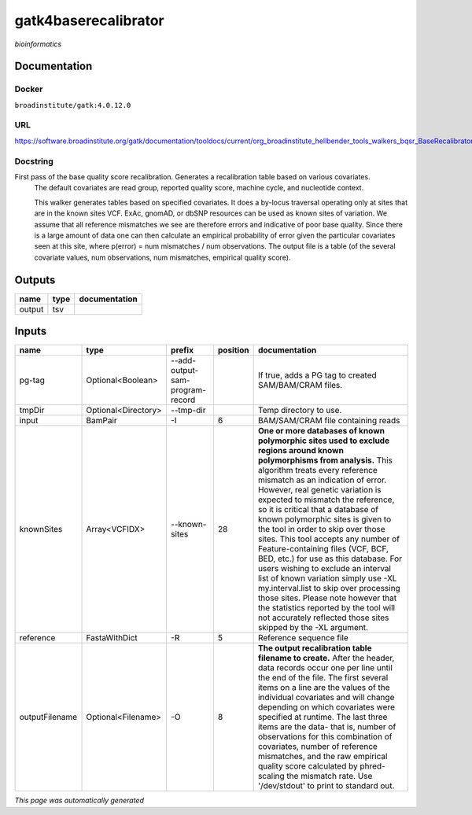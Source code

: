 
gatk4baserecalibrator
=====================
*bioinformatics*

Documentation
-------------

Docker
******
``broadinstitute/gatk:4.0.12.0``

URL
******
`https://software.broadinstitute.org/gatk/documentation/tooldocs/current/org_broadinstitute_hellbender_tools_walkers_bqsr_BaseRecalibrator.php <https://software.broadinstitute.org/gatk/documentation/tooldocs/current/org_broadinstitute_hellbender_tools_walkers_bqsr_BaseRecalibrator.php>`_

Docstring
*********
First pass of the base quality score recalibration. Generates a recalibration table based on various covariates. 
    The default covariates are read group, reported quality score, machine cycle, and nucleotide context.
    
    This walker generates tables based on specified covariates. It does a by-locus traversal operating only at sites 
    that are in the known sites VCF. ExAc, gnomAD, or dbSNP resources can be used as known sites of variation. 
    We assume that all reference mismatches we see are therefore errors and indicative of poor base quality. 
    Since there is a large amount of data one can then calculate an empirical probability of error given the 
    particular covariates seen at this site, where p(error) = num mismatches / num observations. The output file is a 
    table (of the several covariate values, num observations, num mismatches, empirical quality score).

Outputs
-------
======  ======  ===============
name    type    documentation
======  ======  ===============
output  tsv
======  ======  ===============

Inputs
------
==============  ===================  ===============================  ==========  ===============================================================================================================================================================================================================================================================================================================================================================================================================================================================================================================================================================================================================================================================================================================================================================================
name            type                 prefix                             position  documentation
==============  ===================  ===============================  ==========  ===============================================================================================================================================================================================================================================================================================================================================================================================================================================================================================================================================================================================================================================================================================================================================================================
pg-tag          Optional<Boolean>    --add-output-sam-program-record              If true, adds a PG tag to created SAM/BAM/CRAM files.
tmpDir          Optional<Directory>  --tmp-dir                                    Temp directory to use.
input           BamPair              -I                                        6  BAM/SAM/CRAM file containing reads
knownSites      Array<VCFIDX>        --known-sites                            28  **One or more databases of known polymorphic sites used to exclude regions around known polymorphisms from analysis.** This algorithm treats every reference mismatch as an indication of error. However, real genetic variation is expected to mismatch the reference, so it is critical that a database of known polymorphic sites is given to the tool in order to skip over those sites. This tool accepts any number of Feature-containing files (VCF, BCF, BED, etc.) for use as this database. For users wishing to exclude an interval list of known variation simply use -XL my.interval.list to skip over processing those sites. Please note however that the statistics reported by the tool will not accurately reflected those sites skipped by the -XL argument.
reference       FastaWithDict        -R                                        5  Reference sequence file
outputFilename  Optional<Filename>   -O                                        8  **The output recalibration table filename to create.** After the header, data records occur one per line until the end of the file. The first several items on a line are the values of the individual covariates and will change depending on which covariates were specified at runtime. The last three items are the data- that is, number of observations for this combination of covariates, number of reference mismatches, and the raw empirical quality score calculated by phred-scaling the mismatch rate. Use '/dev/stdout' to print to standard out.
==============  ===================  ===============================  ==========  ===============================================================================================================================================================================================================================================================================================================================================================================================================================================================================================================================================================================================================================================================================================================================================================================


*This page was automatically generated*
